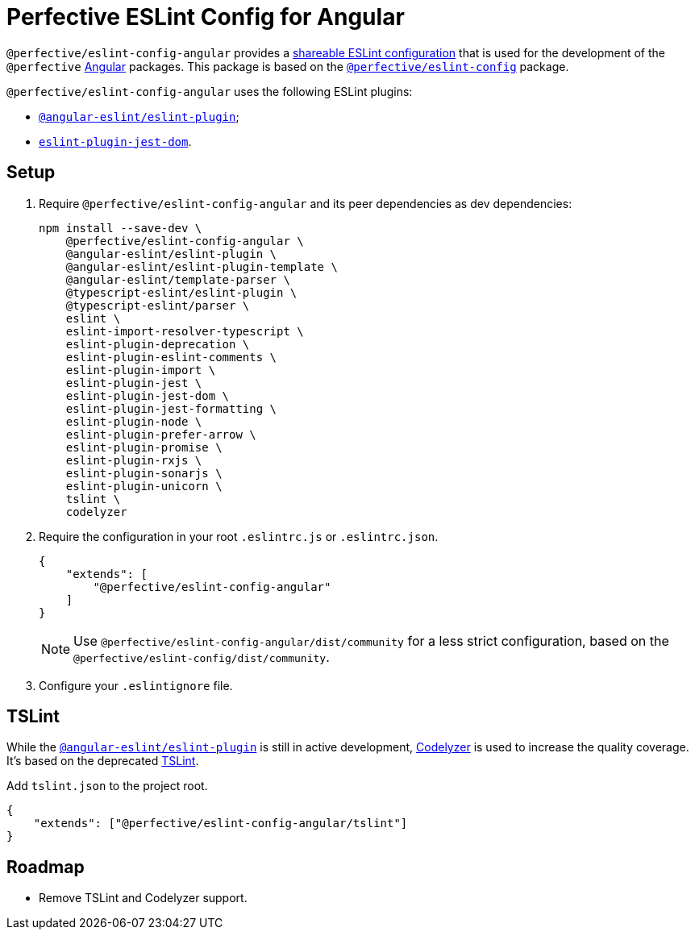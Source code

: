 = Perfective ESLint Config for Angular

`@perfective/eslint-config-angular` provides
a https://eslint.org/docs/developer-guide/shareable-configs[shareable ESLint configuration]
that is used for the development of the `@perfective` https://angular.io[Angular] packages.
This package is based on the
`link:https://www.npmjs.com/package/@perfective/eslint-config[@perfective/eslint-config]` package.

`@perfective/eslint-config-angular` uses the following ESLint plugins:

* `link:https://github.com/angular-eslint/angular-eslint[@angular-eslint/eslint-plugin]`;
* `link:https://github.com/testing-library/eslint-plugin-jest-dom[eslint-plugin-jest-dom]`.

== Setup

. Require `@perfective/eslint-config-angular` and its peer dependencies as dev dependencies:
+
[source,bash]
----
npm install --save-dev \
    @perfective/eslint-config-angular \
    @angular-eslint/eslint-plugin \
    @angular-eslint/eslint-plugin-template \
    @angular-eslint/template-parser \
    @typescript-eslint/eslint-plugin \
    @typescript-eslint/parser \
    eslint \
    eslint-import-resolver-typescript \
    eslint-plugin-deprecation \
    eslint-plugin-eslint-comments \
    eslint-plugin-import \
    eslint-plugin-jest \
    eslint-plugin-jest-dom \
    eslint-plugin-jest-formatting \
    eslint-plugin-node \
    eslint-plugin-prefer-arrow \
    eslint-plugin-promise \
    eslint-plugin-rxjs \
    eslint-plugin-sonarjs \
    eslint-plugin-unicorn \
    tslint \
    codelyzer
----
+
. Require the configuration in your root `.eslintrc.js` or `.eslintrc.json`.
+
[source,json]
----
{
    "extends": [
        "@perfective/eslint-config-angular"
    ]
}
----
+
[NOTE]
====
Use `@perfective/eslint-config-angular/dist/community` for a less strict configuration,
based on the `@perfective/eslint-config/dist/community`.
====
+
. Configure your `.eslintignore` file.

== TSLint

While the `link:https://github.com/angular-eslint/angular-eslint[@angular-eslint/eslint-plugin]` is
still in active development,
https://github.com/mgechev/codelyzer[Codelyzer] is used to increase the quality coverage.
It's based on the deprecated https://palantir.github.io/tslint/[TSLint].

.Add `tslint.json` to the project root.
[source,json]
----
{
    "extends": ["@perfective/eslint-config-angular/tslint"]
}
----

== Roadmap

* Remove TSLint and Codelyzer support.
